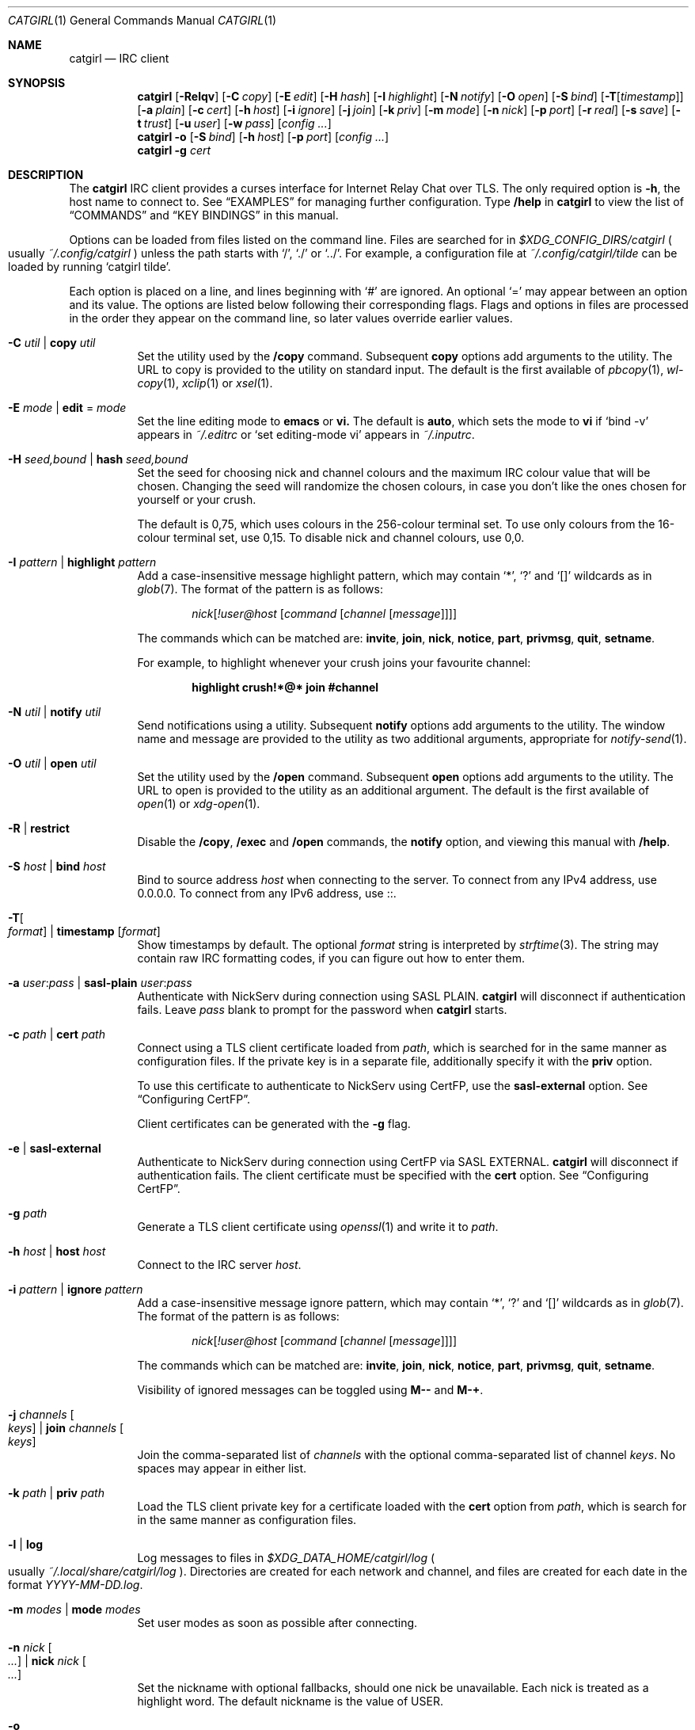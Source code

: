.Dd January  7, 2025
.Dt CATGIRL 1
.Os
.
.Sh NAME
.Nm catgirl
.Nd IRC client
.
.Sh SYNOPSIS
.Nm
.Op Fl Relqv
.Op Fl C Ar copy
.Op Fl E Ar edit
.Op Fl H Ar hash
.Op Fl I Ar highlight
.Op Fl N Ar notify
.Op Fl O Ar open
.Op Fl S Ar bind
.Op Fl T Ns Op Ar timestamp
.Op Fl a Ar plain
.Op Fl c Ar cert
.Op Fl h Ar host
.Op Fl i Ar ignore
.Op Fl j Ar join
.Op Fl k Ar priv
.Op Fl m Ar mode
.Op Fl n Ar nick
.Op Fl p Ar port
.Op Fl r Ar real
.Op Fl s Ar save
.Op Fl t Ar trust
.Op Fl u Ar user
.Op Fl w Ar pass
.Op Ar config ...
.
.Nm
.Fl o
.Op Fl S Ar bind
.Op Fl h Ar host
.Op Fl p Ar port
.Op Ar config ...
.
.Nm
.Fl g Ar cert
.
.Sh DESCRIPTION
The
.Nm
IRC client
provides a curses interface for
Internet Relay Chat
over TLS.
The only required option is
.Fl h ,
the host name to connect to.
See
.Sx EXAMPLES
for managing further configuration.
Type
.Ic /help
in
.Nm
to view the list of
.Sx COMMANDS
and
.Sx KEY BINDINGS
in this manual.
.
.Pp
Options can be loaded from files
listed on the command line.
Files are searched for in
.Pa $XDG_CONFIG_DIRS/catgirl
.Po
usually
.Pa ~/.config/catgirl
.Pc
unless the path starts with
.Ql / ,
.Ql \&./
or
.Ql \&../ .
For example,
a configuration file at
.Pa ~/.config/catgirl/tilde
can be loaded by running
.Ql catgirl tilde .
.
.Pp
Each option is placed on a line,
and lines beginning with
.Ql #
are ignored.
An optional
.Ql =
may appear
between an option and its value.
The options are listed below
following their corresponding flags.
Flags and options in files are processed
in the order they appear on the command line,
so later values override earlier values.
.
.Bl -tag -width Ds
.It Fl C Ar util | Cm copy Ar util
Set the utility used by the
.Ic /copy 
command.
Subsequent
.Cm copy
options add arguments
to the utility.
The URL to copy is provided
to the utility on standard input.
The default is the first available of
.Xr pbcopy 1 ,
.Xr wl-copy 1 ,
.Xr xclip 1
or
.Xr xsel 1 .
.
.It Fl E Ar mode | Cm edit No = Ar mode
Set the line editing mode to
.Cm emacs
or
.Cm vi.
The default is
.Cm auto ,
which sets the mode to
.Cm vi
if
.Ql bind -v
appears in
.Pa ~/.editrc
or
.Ql set editing-mode vi
appears in
.Pa ~/.inputrc .
.
.It Fl H Ar seed,bound | Cm hash Ar seed,bound
Set the seed for choosing
nick and channel colours
and the maximum IRC colour value
that will be chosen.
Changing the seed
will randomize the chosen colours,
in case you don't like the ones
chosen for yourself or your crush.
.Pp
The default is 0,75,
which uses colours
in the 256-colour terminal set.
To use only colours
from the 16-colour terminal set,
use 0,15.
To disable nick and channel colours,
use 0,0.
.
.It Fl I Ar pattern | Cm highlight Ar pattern
Add a case-insensitive message highlight pattern,
which may contain
.Ql * ,
.Ql \&?
and
.Ql []
wildcards as in
.Xr glob 7 .
The format of the pattern is as follows:
.Bd -ragged -offset indent
.\" FIXME: there's really no reason !user@host should be required
.Ar nick Ns Op Ar !user@host Op Ar command Op Ar channel Op Ar message
.Ed
.Pp
The commands which can be matched are:
.Sy invite ,
.Sy join ,
.Sy nick ,
.Sy notice ,
.Sy part ,
.Sy privmsg ,
.Sy quit ,
.Sy setname .
.Pp
For example,
to highlight whenever your crush
joins your favourite channel:
.Pp
.Dl highlight crush!*@* join #channel
.
.It Fl N Ar util | Cm notify Ar util
Send notifications using a utility.
Subsequent
.Cm notify
options add arguments
to the utility.
The window name and message
are provided to the utility
as two additional arguments,
appropriate for
.Xr notify-send 1 .
.
.It Fl O Ar util | Cm open Ar util
Set the utility used by the
.Ic /open
command.
Subsequent
.Cm open
options add arguments
to the utility.
The URL to open is provided
to the utility as an additional argument.
The default is the first available of
.Xr open 1
or
.Xr xdg-open 1 .
.
.It Fl R | Cm restrict
Disable the
.Ic /copy ,
.Ic /exec
and
.Ic /open
commands,
the
.Cm notify
option,
and viewing this manual with
.Ic /help .
.
.It Fl S Ar host | Cm bind Ar host
Bind to source address
.Ar host
when connecting to the server.
To connect from any IPv4 address,
use 0.0.0.0.
To connect from any IPv6 address,
use ::.
.
.It Fl T Ns Oo Ar format Oc | Cm timestamp Op Ar format
Show timestamps by default.
The optional
.Ar format
string is interpreted by
.Xr strftime 3 .
The string may contain
raw IRC formatting codes,
if you can figure out
how to enter them.
.
.It Fl a Ar user : Ns Ar pass | Cm sasl-plain Ar user : Ns Ar pass
Authenticate with NickServ
during connection using SASL PLAIN.
.Nm
will disconnect
if authentication fails.
Leave
.Ar pass
blank to prompt for the password when
.Nm
starts.
.
.It Fl c Ar path | Cm cert Ar path
Connect using a TLS client certificate
loaded from
.Ar path ,
which is searched for
in the same manner as configuration files.
If the private key
is in a separate file,
additionally specify it with the
.Cm priv
option.
.Pp
To use this certificate
to authenticate to NickServ
using CertFP,
use the
.Cm sasl-external
option.
See
.Sx Configuring CertFP .
.Pp
Client certificates
can be generated with the
.Fl g
flag.
.
.It Fl e | Cm sasl-external
Authenticate to NickServ
during connection using CertFP
via SASL EXTERNAL.
.Nm
will disconnect
if authentication fails.
The client certificate
must be specified with the
.Cm cert
option.
See
.Sx Configuring CertFP .
.
.It Fl g Ar path
Generate a TLS client certificate using
.Xr openssl 1
and write it to
.Ar path .
.
.It Fl h Ar host | Cm host Ar host
Connect to the IRC server
.Ar host .
.
.It Fl i Ar pattern | Cm ignore Ar pattern
Add a case-insensitive message ignore pattern,
which may contain
.Ql * ,
.Ql \&?
and
.Ql []
wildcards as in
.Xr glob 7 .
The format of the pattern is as follows:
.Bd -ragged -offset indent
.Ar nick Ns Op Ar !user@host Op Ar command Op Ar channel Op Ar message
.Ed
.Pp
The commands which can be matched are:
.Sy invite ,
.Sy join ,
.Sy nick ,
.Sy notice ,
.Sy part ,
.Sy privmsg ,
.Sy quit ,
.Sy setname .
.Pp
Visibility of ignored messages
can be toggled using
.Ic M--
and
.Ic M-+ .
.
.It Fl j Ar channels Oo Ar keys Oc | Cm join Ar channels Oo Ar keys Oc
Join the comma-separated list of
.Ar channels
with the optional comma-separated list of channel
.Ar keys .
No spaces may appear in either list.
.
.It Fl k Ar path | Cm priv Ar path
Load the TLS client private key 
for a certificate loaded with the
.Cm cert
option from
.Ar path ,
which is search for
in the same manner as configuration files.
.
.It Fl l | Cm log
Log messages to files in
.Pa $XDG_DATA_HOME/catgirl/log
.Po
usually
.Pa ~/.local/share/catgirl/log
.Pc .
Directories are created
for each network and channel,
and files are created for each date
in the format
.Pa YYYY-MM-DD.log .
.
.It Fl m Ar modes | Cm mode Ar modes
Set user modes as soon as possible
after connecting.
.
.It Fl n Ar nick Oo Ar ... Oc | Cm nick Ar nick Oo Ar ... Oc
Set the nickname with optional fallbacks,
should one nick be unavailable.
Each nick is treated as a highlight word.
The default nickname is the value of
.Ev USER .
.
.It Fl o
Connect to the server
only to obtain its certificate chain
and write it to standard output
in PEM format.
.
.It Fl p Ar port | Cm port Ar port
Connect to the IRC server on
.Ar port .
The default port is 6697.
.
.It Fl q | Cm quiet
Raise the default message visibility threshold
for new windows,
hiding general events
(joins, quits, etc.).
The threshold can be lowered with
.Ic M-- .
.
.It Fl r Ar real | Cm real Ar real
Set the
.Dq realname
which appears in
.Ic /whois .
The default is the same as the nickname.
This is a good place to add your pronouns.
.
.It Fl s Ar name | Cm save Ar name
Persist windows and their scrollback
in a file called
.Ar name
in
.Pa $XDG_DATA_DIRS/catgirl
.Po
usually
.Pa ~/.local/share/catgirl
.Pc ,
or an absolute or relative path if
.Ar name
starts with
.Ql / ,
.Ql \&./ ,
or
.Ql \&../ .
.
.It Fl t Ar path | Cm trust Ar path
Trust the self-signed certificate in
.Ar path ,
which is searched for
in the same manner as configuration files.
Server name verification is also disabled.
See
.Sx Connecting to Servers with Self-signed Certificates .
.
.It Fl u Ar user | Cm user Ar user
Set the username.
This is almost entirely irrelevant,
except that it's more likely to remain stable,
and
.Nm
uses it to choose nick colours.
The default is the same as the nickname.
.
.It Fl v | Cm debug
Log raw IRC protocol to the
.Sy <debug>
window,
as well as standard error
if it is not a terminal.
.
.It Fl w Ar pass | Cm pass Ar pass
Connect using a server password.
Leave
.Ar pass
blank
.Po
using an
.Ql =
.Pc
to prompt for the password when
.Nm
starts.
.El
.
.Ss Configuring CertFP
CertFP allows you to
authenticate with NickServ during connection
using a TLS client certificate
rather than your account password.
.Bl -enum
.It
Generate a new TLS client certificate:
.Bd -literal -offset indent
$ catgirl -g ~/.config/catgirl/example.pem
.Ed
.It
Connect to the server using the certificate
by adding the following configuration:
.Bd -literal -offset indent
cert example.pem
.Ed
.It
Identify with NickServ,
then add the certificate fingerprint
to your account:
.Bd -literal -offset indent
/ns CERT ADD
.Ed
.It
Enable SASL EXTERNAL in your configuration
to require successful authentication
when connecting
(not possible on all networks):
.Bd -literal -offset indent
cert example.pem
sasl-external
.Ed
.El
.
.Ss Connecting to Servers with Self-signed Certificates
If connecting to a server fails
with a certificate verification error
due to a self-signed certificate,
it needs to be trusted manually.
.Bl -enum
.It
Connect to the server
and write its certificate to a file:
.Bd -literal -offset indent
$ catgirl -o -h irc.example.org > ~/.config/catgirl/example.pem
.Ed
.It
Configure
.Nm
to trust the certificate:
.Bd -literal -offset indent
trust example.pem
.Ed
.El
.
.Sh INTERFACE
The
.Nm
interface is split
into three main areas.
.
.Ss Status Line
The top line of the terminal
shows window statuses.
Only the currently active window
and windows with activity are shown.
The status line for a window
might look like this:
.Bd -literal -offset indent
1+ #ascii.town +3 ~7 @
.Ed
.Pp
The number on the left
is the window number.
Following it may be one of
.Ql - ,
.Ql +
or
.Ql ++ ,
as well as
.Ql = .
These indicate
the message visibility threshold
and mute status
of the window.
.Pp
On the right side,
the number following
.Ql +
indicates the number of unread messages.
The number following
.Ql ~
indicates how many lines
are below the current scroll position.
An
.Ql @
indicates that there is unsent input
waiting in the window's
.Sx Input Line .
.Pp
.Nm
will also set the terminal title,
if possible,
to the name of the network
and active window,
followed by the unread count
for that window,
and the unread count
for all other windows
in parentheses.
.
.Ss Chat Area
The chat area shows
messages and events.
Regular messages are shown
with the nick between
.Ql <>
angle brackets.
Actions are shown
with the nick preceded by
.Ql * .
Notices are shown
with the nick between
.Ql -
hyphens.
.Pp
Blank lines are inserted into the chat
as unread markers
whenever there are messages
in a window that is not active
or the terminal is not focused
(in some terminal emulators).
.Pp
While scrolling,
the most recent 5 lines of chat
are kept visible below a marker line.
.
.Ss Input Line
The bottom line of the terminal
is where messages and commands are entered.
When entering a message, action or notice,
your nick appears on the left,
as it would in the
.Sx Chat Area .
When entering a command,
no nick is shown.
.Pp
Formatting codes are shown
in the input line
as reverse-video uppercase letters.
These will not appear in the sent message.
.Pp
Input that is too long
to send as a single message
will have a red background
starting at the point where it will be split
into a second message.
.
.Sh COMMANDS
Any unique prefix can be used to abbreviate a command.
For example,
.Ic /join
can be typed
.Ic /j .
.
.Ss Chat Commands
.Bl -tag -width Ds
.It Ic /away Op Ar message
Set or clear your away status.
.It Ic /cs Ar command
Send a command to ChanServ.
.It Ic /invite Ar nick
Invite a user to the channel.
.It Ic /join Op Ar channel Op Ar key
Join the named channel,
the current channel,
or the channel you've been invited to.
.It Ic /list Op Ar channel
List channels.
.It Ic /me Op Ar action
Send an action message.
.It Ic /msg Ar nick message
Send a private message.
.It Ic /names
List users in the channel.
.It Ic /nick Ar nick
Change nicknames.
.It Ic /notice Ar message
Send a notice.
.It Ic /ns Ar command
Send a command to NickServ.
.It Ic /ops
List channel operators.
.It Ic /part Op Ar message
Leave the channel.
.It Ic /query Ar nick
Start a private conversation.
.It Ic /quit Op Ar message
Quit IRC.
.It Ic /quote Ar command
Send a raw IRC command.
Use
.Ic M--
to show unknown replies.
.It Ic /say Ar message
Send a regular message.
.It Ic /setname Ar name
Update realname
if supported by the server.
.It Ic /topic Op Ar topic
Show or set the topic of the channel.
Press
.Ic Tab
twice to copy the current topic.
.It Ic /whois Op Ar nick
Query information about a user or yourself.
.It Ic /whowas Ar nick
Query past information about a user.
.El
.
.Ss UI Commands
.Bl -tag -width Ds
.It Ic /close Op Ar name | num
Close the named, numbered or current window.
.It Ic /copy Op Ar nick | substring
Copy the most recent URL from
.Ar nick
or matching
.Ar substring .
.It Ic /debug
Toggle logging in the
.Sy <debug>
window.
.It Ic /exec Ar command
Run
.Ar command
with
.Ev SHELL
and interpret its output
as input to the current window,
including as commands.
.It Ic /help
View this manual.
Type
.Ic q
to return to
.Nm .
.It Ic /help Ar topic
List the server help for a topic.
Try
.Ic /help index
for a list of topics.
.It Ic /highlight Op Ar pattern
List message highlight patterns
or temporarily add a pattern.
To permanently add a pattern,
use the
.Cm highlight
option.
.It Ic /ignore Op Ar pattern
List message ignore patterns
or temporarily add a pattern.
To permanently add a pattern,
use the
.Cm ignore
option.
.It Ic /move Oo Ar name Oc Ar num
Move the named or current window to number.
.It Ic /o ...
Alias of
.Ic /open .
.It Ic /open Op Ar count
Open each of
.Ar count
most recent URLs.
.It Ic /open Ar nick | substring
Open the most recent URL from
.Ar nick
or matching
.Ar substring .
.It Ic /unhighlight Ar pattern
Temporarily remove a message highlight pattern.
.It Ic /unignore Ar pattern
Temporarily remove a message ignore pattern.
.It Ic /window
List all windows.
.It Ic /window Ar name | substring
Switch to window by name
or matching substring.
.It Ic /window Ar num | Ic / Ns Ar num
Switch to window by number.
.El
.
.Ss Operator Commands
.Bl -tag -width Ds
.It Ic /ban Op Ar mask ...
List or ban masks from the channel.
.It Ic /deop Op Ar nick ...
Revoke channel operator status from users or yourself.
.It Ic /devoice Op Ar nick ...
Revoke voice from users or yourself in the channel.
.It Ic /except Op Ar mask ...
List or add masks to the channel ban exception list.
.It Ic /invex Op Ar mask ...
List or add masks to the channel invite list.
.It Ic /kick Ar nick Op Ar message
Kick a user from the channel.
.It Ic /mode Oo Ar modes Oc Op Ar param ...
Show or set channel modes.
In the
.Sy <network>
window,
show or set user modes.
.It Ic /op Op Ar nick ...
Grant users or yourself channel operator status.
.It Ic /unban Ar mask ...
Unban masks from the channel.
.It Ic /unexcept Ar mask ...
Remove masks from the channel ban exception list.
.It Ic /uninvex Ar mask ...
Remove masks from the channel invite list.
.It Ic /voice Op Ar nick ...
Grant users or yourself voice in the channel.
.El
.
.Sh KEY BINDINGS
The
.Nm
interface provides
.Xr emacs 1 Ns -like
line editing
as well as keys for IRC formatting.
The prefixes
.Ic C-
and
.Ic M-
represent the control and meta (alt)
modifiers, respectively.
.
.Ss Line Editing
.Bl -tag -width Ds -compact
.It Ic C-a
Move to beginning of line.
.It Ic C-b
Move left.
.It Ic C-d
Delete next character.
.It Ic C-e
Move to end of line.
.It Ic C-f
Move right.
.It Ic C-k
Delete to end of line.
.It Ic C-t
Transpose characters.
.It Ic C-u
Delete to beginning of line.
.It Ic C-w
Delete previous word.
.It Ic C-x
Expand a text macro beginning with
.Ql \e .
.It Ic C-y
Paste previously deleted text.
.It Ic M-Enter
Insert a newline without sending a command.
.It Ic M-b
Move to previous word.
.It Ic M-d
Delete next word.
.It Ic M-f
Move to next word.
.It Ic M-q
Collapse all whitespace.
.It Ic Tab
Complete nick, channel, command or macro.
.El
.Pp
Arrow and navigation keys
also work as expected.
.
.Ss Window Keys
.Bl -tag -width Ds -compact
.It Ic C-l
Redraw the UI.
.It Ic C-n
Switch to next window.
.It Ic C-p
Switch to previous window.
.It Ic C-r
Scroll to previous line matching input.
.It Ic C-s
Scroll to next line matching input.
.It Ic C-v
Scroll down a page.
.It Ic M-+
Raise message visibility threshold,
hiding ignored messages,
general events
(joins, quits, etc.),
or non-highlighted messages.
.It Ic M--
Lower message visibility threshold,
showing ignored messages
and unknown replies.
.It Ic M-=
Toggle mute.
Muted windows do not appear in the status line
unless you are mentioned.
.It Ic M-/
Switch to previously selected window.
.It Ic M-<
Scroll to top.
.It Ic M->
Scroll to bottom.
.It Ic M- Ns Ar n
Switch to window by number 0\(en9.
.It Ic M-a
Cycle through unread windows.
.It Ic M-l
List the contents of the window
without word-wrapping
and with timestamps.
Press
.Ic Enter
to return to
.Nm .
.It Ic M-m
Insert a blank line in the window.
.It Ic M-n
Scroll to next highlight.
.It Ic M-p
Scroll to previous highlight.
.It Ic M-s
Reveal spoiler text.
.It Ic M-t
Toggle timestamps.
.It Ic M-u
Scroll to first unread line.
.It Ic M-v
Scroll up a page.
.El
.
.Ss IRC Formatting
.Bl -tag -width "C-z C-v" -compact
.It Ic C-z C-v
Insert the next input character literally.
.It Ic C-z b
Toggle bold.
.It Ic C-z c
Set or reset color.
.It Ic C-z i
Toggle italics.
.It Ic C-z o
Reset formatting.
.It Ic C-z p
Manually toggle paste mode.
.It Ic C-z r
Toggle reverse color.
.It Ic C-z s
Set spoiler text (black on black).
.It Ic C-z u
Toggle underline.
.El
.
.Pp
Some color codes can be inserted
with the following:
.Bl -column "C-z A" "magenta" "C-z N" "orange (dark yellow)"
.It Ic C-z A Ta gray Ta Ic C-z N Ta brown (dark red)
.It Ic C-z B Ta blue Ta Ic C-z O Ta orange (dark yellow)
.It Ic C-z C Ta cyan Ta Ic C-z P Ta pink (light magenta)
.It Ic C-z G Ta green Ta Ic C-z R Ta red
.It Ic C-z K Ta black Ta Ic C-z W Ta white
.It Ic C-z M Ta magenta Ta Ic C-z Y Ta yellow
.El
.
.Pp
To set other colors, follow
.Ic C-z c
by one or two digits for the foreground color,
optionally followed by a comma
and one or two digits for the background color.
To reset color, follow
.Ic C-z c
by a non-digit.
.
.Pp
The color numbers are as follows:
.Bl -column "99" "orange (dark yellow)" "15" "pink (light magenta)"
.It \ 0 Ta white Ta \ 8 Ta yellow
.It \ 1 Ta black Ta \ 9 Ta light green
.It \ 2 Ta blue Ta 10 Ta cyan
.It \ 3 Ta green Ta 11 Ta light cyan
.It \ 4 Ta red Ta 12 Ta light blue
.It \ 5 Ta brown (dark red) Ta 13 Ta pink (light magenta)
.It \ 6 Ta magenta Ta 14 Ta gray
.It \ 7 Ta orange (dark yellow) Ta 15 Ta light gray
.It 99 Ta default Ta Ta
.El
.
.Sh ENVIRONMENT
.Bl -tag -width Ds
.It Ev SHELL
The shell used by
.Ic /exec .
The default is
.Pa /bin/sh .
.It Ev USER
The default nickname.
.El
.
.Sh FILES
.Bl -tag -width Ds
.It Pa $XDG_CONFIG_DIRS/catgirl
Configuration files are searched for first in
.Ev $XDG_CONFIG_HOME ,
usually
.Pa ~/.config ,
followed by the colon-separated list of paths
.Ev $XDG_CONFIG_DIRS ,
usually
.Pa /etc/xdg .
.It Pa ~/.config/catgirl
The most likely location of configuration files.
.
.It Pa $XDG_DATA_DIRS/catgirl
Save files are searched for first in
.Ev $XDG_DATA_HOME ,
usually
.Pa ~/.local/share ,
followed by the colon-separated list of paths
.Ev $XDG_DATA_DIRS ,
usually
.Pa /usr/local/share:/usr/share .
.It Pa ~/.local/share/catgirl
The most likely location of save files.
.
.It Pa ~/.editrc , Pa ~/.inputrc
Used to guess the default line editing mode.
.El
.
.Sh EXIT STATUS
The
.Nm
client exits 0
if requested by the user,
69 if the connection is lost,
and >0 if any other error occurs.
.
.Sh EXAMPLES
Join
.Li #ascii.town
from the command line:
.Bd -literal -offset indent
$ catgirl -h irc.tilde.chat -j '#ascii.town'
.Ed
.Pp
Create a configuration file in
.Pa ~/.config/catgirl/tilde :
.Bd -literal -offset indent
host = irc.tilde.chat
join = #ascii.town
.Ed
.Pp
Load the configuration file:
.Bd -literal -offset indent
$ catgirl tilde
.Ed
.
.Sh STANDARDS
.Bl -item
.It
.Rs
.%A Adam
.%A Attila Molnar
.%T invite-notify Extension
.%I IRCv3 Working Group
.%U https://ircv3.net/specs/extensions/invite-notify
.Re
.It
.Rs
.%A Jack Allnutt
.%A Val Lorentz
.%A Daniel Oaks
.%T Modern IRC Client Protocol
.%I ircdocs
.%U https://modern.ircdocs.horse/index.html
.Re
.It
.Rs
.%A Kiyoshi Aman
.%A Kyle Fuller
.%A St\('ephan Kochen
.%A Alexey Sokolov
.%A James Wheare
.%T Message Tags
.%I IRCv3 Working Group
.%U https://ircv3.net/specs/extensions/message-tags
.Re
.It
.Rs
.%A Kiyoshi Aman
.%T extended-join Extension
.%I IRCv3 Working Group
.%U https://ircv3.net/specs/extensions/extended-join
.Re
.It
.Rs
.%A Waldo Bastian
.%A Ryan Lortie
.%A Lennart Poettering
.%T XDG Base Directory Specification
.%U https://specifications.freedesktop.org/basedir-spec/basedir-spec-latest.html
.%D November 24, 2010
.Re
.It
.Rs
.%A Christine Dodrill
.%A Ryan
.%A James Wheare
.%T chghost Extension
.%I IRCv3 Working Group
.%U https://ircv3.net/specs/extensions/chghost
.Re
.It
.Rs
.%A Kyle Fuller
.%A St\('ephan Kochen
.%A Alexey Sokolov
.%A James Wheare
.%T server-time Extension
.%I IRCv3 Working Group
.%U https://ircv3.net/specs/extensions/server-time
.Re
.It
.Rs
.%A Lee Hardy
.%A Perry Lorier
.%A Kevin L. Mitchell
.%A Attila Molnar
.%A Daniel Oakley
.%A William Pitcock
.%A James Wheare
.%T Client Capability Negotiation
.%I IRCv3 Working Group
.%U https://ircv3.net/specs/core/capability-negotiation
.Re
.It
.Rs
.%A S. Josefsson
.%T The Base16, Base32, and Base64 Data Encodings
.%I IETF
.%R RFC 4648
.%U https://tools.ietf.org/html/rfc4648
.%D October 2006
.Re
.It
.Rs
.%A C. Kalt
.%T Internet Relay Chat: Client Protocol
.%I IETF
.%R RFC 2812
.%U https://tools.ietf.org/html/rfc2812
.%D April 2000
.Re
.It
.Rs
.%A Janne Mareike Koschinski
.%T setname Extension
.%I IRCv3 Working Group
.%U https://ircv3.net/specs/extensions/setname
.Re
.It
.Rs
.%A Mantas Mikul\[u0117]nas
.%T userhost-in-names Extension
.%I IRCv3 Working Group
.%U https://ircv3.net/specs/extensions/userhost-in-names
.Re
.It
.Rs
.%A Daniel Oaks
.%T IRC Formatting
.%I ircdocs
.%U https://modern.ircdocs.horse/formatting.html
.Re
.It
.Rs
.%A Daniel Oaks
.%T Standard Replies Extension
.%I IRCv3 Working Group
.%U https://ircv3.net/specs/extensions/standard-replies
.Re
.It
.Rs
.%A J. Oikarinen
.%A D. Reed
.%T Internet Relay Chat Protocol
.%I IETF
.%R RFC 1459
.%U https://tools.ietf.org/html/rfc1459
.%D May 1993
.Re
.It
.Rs
.%A William Pitcock
.%A Jilles Tjoelker
.%T IRCv3.1 SASL Authentication
.%I IRCv3 Working Group
.%U https://ircv3.net/specs/extensions/sasl-3.1
.Re
.It
.Rs
.%A William Pitcock
.%T multi-prefix Extension
.%I IRCv3 Working Group
.%U https://ircv3.net/specs/extensions/multi-prefix
.Re
.It
.Rs
.%A James Wheare
.%T Message IDs
.%I IRCv3 Working Group
.%U https://ircv3.net/specs/extensions/message-ids
.Re
.It
.Rs
.%A James Wheare
.%T reply Client Tag
.%I IRCv3 Working Group
.%U https://ircv3.net/specs/client-tags/reply
.Re
.It
.Rs
.%A K. Zeilenga, Ed.
.%T The PLAIN Simple Authentication and Security Layer (SASL) Mechanism
.%I IETF
.%R RFC 4616
.%U https://tools.ietf.org/html/rfc4616
.%D August 2006
.Re
.El
.
.Ss Extensions
The
.Nm
client implements the
.Sy causal.agency/consumer
vendor-specific IRCv3 capability
offered by
.Xr pounce 1 .
The consumer position is stored in the
.Cm save
file.
.
.Sh AUTHORS
.An June McEnroe Aq Mt june@causal.agency
.
.Sh BUGS
Send mail to
.Aq Mt list+catgirl@causal.agency
or join
.Li #ascii.town
on
.Li irc.tilde.chat .
